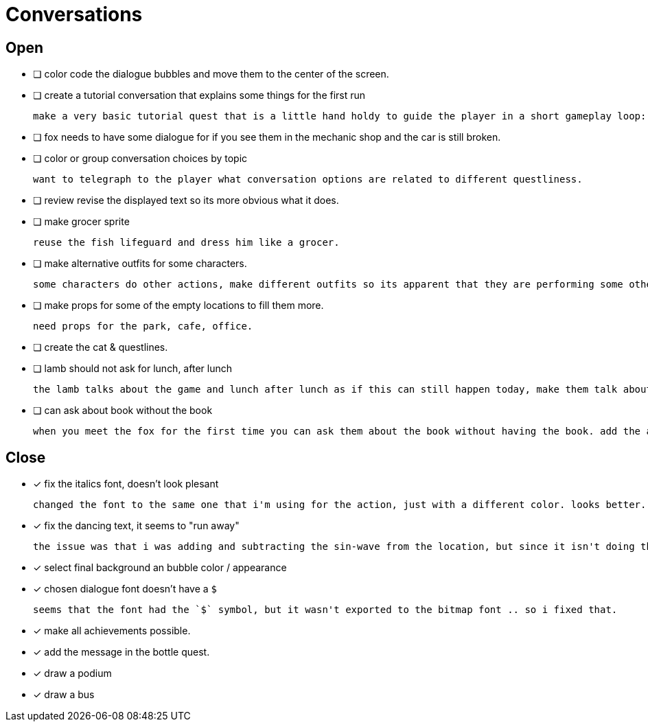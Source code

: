 = Conversations

== Open

* [ ] color code the dialogue bubbles and move them to the center of the screen.

* [ ] create a tutorial conversation that explains some things for the first run

	make a very basic tutorial quest that is a little hand holdy to guide the player in a short gameplay loop: (1) find an object, (2) find a person, (3) give that person the object and see what happens. be sure to imply that there are lots of other things to do.

* [ ] fox needs to have some dialogue for if you see them in the mechanic shop and the car is still broken.

* [ ] color or group conversation choices by topic

	want to telegraph to the player what conversation options are related to different questliness.

* [ ] review revise the displayed text so its more obvious what it does.

* [ ] make grocer sprite

	reuse the fish lifeguard and dress him like a grocer.

* [ ] make alternative outfits for some characters.

	some characters do other actions, make different outfits so its apparent that they are performing some other activity: soccer lamb, normal fox.

* [ ] make props for some of the empty locations to fill them more.

	need props for the park, cafe, office.

* [ ] create the cat & questlines.

* [ ] lamb should not ask for lunch, after lunch

	the lamb talks about the game and lunch after lunch as if this can still happen today, make them talk about all this stuff in the past tense.

* [ ] can ask about book without the book

	when you meet the fox for the first time you can ask them about the book without having the book. add the appropriate restrictions to prevent this from happening.

== Close

* [x] fix the italics font, doesn't look plesant

	changed the font to the same one that i'm using for the action, just with a different color. looks better.

* [x] fix the dancing text, it seems to "run away"

	the issue was that i was adding and subtracting the sin-wave from the location, but since it isn't doing the same points every time (it is determine the angles based on dt) it would not be starting the loop at the same position. i couldn't just reset the position because i was moving it round independent of the dancing (an issue) so instead i updated the loop that on the first timer update it logs the location (whcih should be the original starting position) and it resets it whenever it ends the timer and resets the animation. works but looks funky.

* [x] select final background an bubble color / appearance

* [x] chosen dialogue font doesn't have a `$`

	seems that the font had the `$` symbol, but it wasn't exported to the bitmap font .. so i fixed that. 

* [x] make all achievements possible.

* [x] add the message in the bottle quest.

* [x] draw a podium

* [x] draw a bus